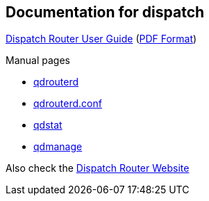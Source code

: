 ////
Licensed to the Apache Software Foundation (ASF) under one
or more contributor license agreements.  See the NOTICE file
distributed with this work for additional information
regarding copyright ownership.  The ASF licenses this file
to you under the Apache License, Version 2.0 (the
"License"); you may not use this file except in compliance
with the License.  You may obtain a copy of the License at

  http://www.apache.org/licenses/LICENSE-2.0

Unless required by applicable law or agreed to in writing,
software distributed under the License is distributed on an
"AS IS" BASIS, WITHOUT WARRANTIES OR CONDITIONS OF ANY
KIND, either express or implied.  See the License for the
specific language governing permissions and limitations
under the License
////

[[documentation-for-dispatch]]
Documentation for dispatch
--------------------------

:index-only:

link:book.html[Dispatch Router User Guide] (link:book.pdf[PDF Format])

Manual pages

- link:qdrouterd.8.html[qdrouterd]
- link:qdrouterd.conf.5.html[qdrouterd.conf]
- link:qdstat.8.html[qdstat]
- link:qdmanage.8.html[qdmanage]

Also check the link:http://qpid.apache.org/components/dispatch-router[Dispatch Router Website]
